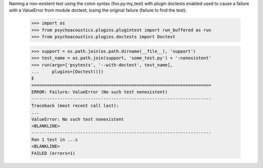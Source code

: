 Naming a non-existent test using the colon syntax (foo.py:my_test)
with plugin doctests enabled used to cause a failure with a ValueError
from module doctest, losing the original failure (failure to find the
test).

    >>> import os
    >>> from psychoacoustics.plugins.plugintest import run_buffered as run
    >>> from psychoacoustics.plugins.doctests import Doctest

    >>> support = os.path.join(os.path.dirname(__file__), 'support')
    >>> test_name = os.path.join(support, 'some_test.py') + ':nonexistent'
    >>> run(argv=['psytests', '--with-doctest', test_name],
    ...     plugins=[Doctest()])
    E
    ======================================================================
    ERROR: Failure: ValueError (No such test nonexistent)
    ----------------------------------------------------------------------
    Traceback (most recent call last):
    ...
    ValueError: No such test nonexistent
    <BLANKLINE>
    ----------------------------------------------------------------------
    Ran 1 test in ...s
    <BLANKLINE>
    FAILED (errors=1)
